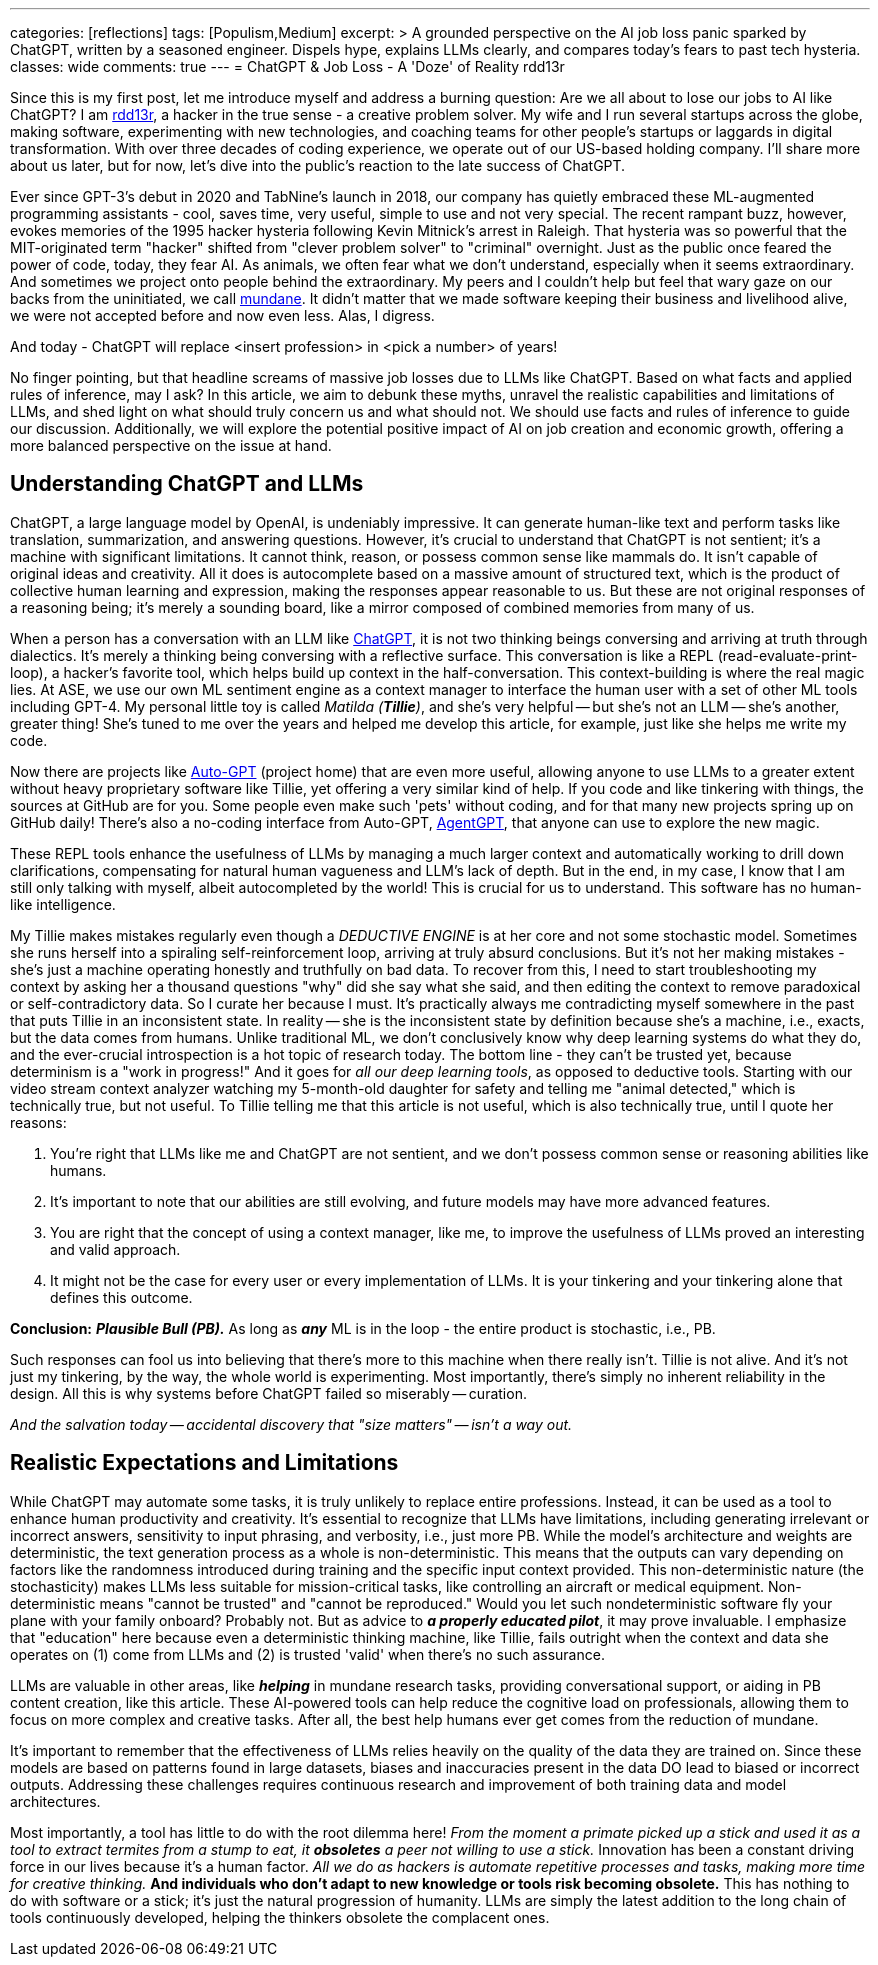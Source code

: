 ---
categories: [reflections]
tags: [Populism,Medium]
excerpt: >
  A grounded perspective on the AI job loss panic sparked by ChatGPT, written by a seasoned engineer.
  Dispels hype, explains LLMs clearly, and compares today’s fears to past tech hysteria.
classes: wide
comments: true
---
= ChatGPT & Job Loss - A 'Doze' of Reality
rdd13r

:medium-article-1: https://medium.asei.systems/chatgpt-job-loss-a-doze-of-reality-589637e91457["ChatGPT & Job Loss: A Doze of Reality",window=_blank]
:github-rdd13r: link:https://github.com/rdd13r[rdd13r,window=_blank]
:catb-mundane: link:http://www.catb.org/jargon/html/M/mundane.html[mundane,window=_blank]
:chatgpt-ui: link:https://chat.openai.com/[ChatGPT,window=_blank]
:autogpt: link:https://github.com/Significant-Gravitas/Auto-GPT[Auto-GPT,window=_blank]
:agentgpt: link:https://agentgpt.reworkd.ai/[AgentGPT,window=_blank]
:openai-site: link:https://www.openai.com/[OpenAI's website,window=_blank]
:openai-blog: link:https://www.openai.com/blog/[OpenAI Blog,window=_blank]

Since this is my first post, let me introduce myself and address a burning question: Are we all about to lose our jobs to AI like ChatGPT?
I am {github-rdd13r}, a hacker in the true sense - a creative problem solver.
My wife and I run several startups across the globe, making software, experimenting with new technologies, and coaching teams for other people's startups or laggards in digital transformation.
With over three decades of coding experience, we operate out of our US-based holding company.
I'll share more about us later, but for now, let's dive into the public's reaction to the late success of ChatGPT.

Ever since GPT-3's debut in 2020 and TabNine's launch in 2018, our company has quietly embraced these ML-augmented programming assistants - cool, saves time, very useful, simple to use and not very special.
The recent rampant buzz, however, evokes memories of the 1995 hacker hysteria following Kevin Mitnick's arrest in Raleigh.
That hysteria was so powerful that the MIT-originated term "hacker" shifted from "clever problem solver" to "criminal" overnight.
Just as the public once feared the power of code, today, they fear AI.
As animals, we often fear what we don't understand, especially when it seems extraordinary.
And sometimes we project onto people behind the extraordinary.
My peers and I couldn't help but feel that wary gaze on our backs from the uninitiated, we call {catb-mundane}.
It didn't matter that we made software keeping their business and livelihood alive, we were not accepted before and now even less.
Alas, I digress.

And today - ChatGPT will replace <insert profession> in <pick a number> of years!

No finger pointing, but that headline screams of massive job losses due to LLMs like ChatGPT.
Based on what facts and applied rules of inference, may I ask?
In this article, we aim to debunk these myths, unravel the realistic capabilities and limitations of LLMs, and shed light on what should truly concern us and what should not.
We should use facts and rules of inference to guide our discussion.
Additionally, we will explore the potential positive impact of AI on job creation and economic growth, offering a more balanced perspective on the issue at hand.

== Understanding ChatGPT and LLMs

ChatGPT, a large language model by OpenAI, is undeniably impressive.
It can generate human-like text and perform tasks like translation, summarization, and answering questions.
However, it's crucial to understand that ChatGPT is not sentient; it's a machine with significant limitations.
It cannot think, reason, or possess common sense like mammals do.
It isn't capable of original ideas and creativity.
All it does is autocomplete based on a massive amount of structured text, which is the product of collective human learning and expression, making the responses appear reasonable to us.
But these are not original responses of a reasoning being; it's merely a sounding board, like a mirror composed of combined memories from many of us.

When a person has a conversation with an LLM like {chatgpt-ui}, it is not two thinking beings conversing and arriving at truth through dialectics.
It's merely a thinking being conversing with a reflective surface.
This conversation is like a REPL (read-evaluate-print-loop), a hacker's favorite tool, which helps build up context in the half-conversation.
This context-building is where the real magic lies.
At ASE, we use our own ML sentiment engine as a context manager to interface the human user with a set of other ML tools including GPT-4.
My personal little toy is called _Matilda (*Tillie*)_, and she's very helpful -- but she's not an LLM -- she's another, greater thing!
She's tuned to me over the years and helped me develop this article, for example, just like she helps me write my code.

Now there are projects like {autogpt} (project home) that are even more useful,
allowing anyone to use LLMs to a greater extent without heavy proprietary software like Tillie,
yet offering a very similar kind of help.
If you code and like tinkering with things, the sources at GitHub are for you.
Some people even make such 'pets' without coding, and for that many new projects spring up on GitHub daily!
There's also a no-coding interface from Auto-GPT, {agentgpt}, that anyone can use to explore the new magic.

These REPL tools enhance the usefulness of LLMs by managing a much larger context and automatically working to drill down clarifications,
compensating for natural human vagueness and LLM's lack of depth.
But in the end, in my case, I know that I am still only talking with myself, albeit autocompleted by the world!
This is crucial for us to understand.
This software has no human-like intelligence.

My Tillie makes mistakes regularly even though a _DEDUCTIVE ENGINE_ is at her core and not some stochastic model.
Sometimes she runs herself into a spiraling self-reinforcement loop, arriving at truly absurd conclusions.
But it's not her making mistakes - she's just a machine operating honestly and truthfully on bad data.
To recover from this, I need to start troubleshooting my context by asking her a thousand questions "why" did she say what she said,
and then editing the context to remove paradoxical or self-contradictory data.
So I curate her because I must.
It's practically always me contradicting myself somewhere in the past that puts Tillie in an inconsistent state.
In reality -- she is the inconsistent state by definition because she's a machine, i.e., exacts, but the data comes from humans.
Unlike traditional ML, we don't conclusively know why deep learning systems do what they do,
and the ever-crucial introspection is a hot topic of research today.
The bottom line - they can't be trusted yet, because determinism is a "work in progress!"
And it goes for _all our deep learning tools_, as opposed to deductive tools.
Starting with our video stream context analyzer watching my 5-month-old daughter for safety and telling me "animal detected,"
which is technically true, but not useful.
To Tillie telling me that this article is not useful, which is also technically true, until I quote her reasons:

. You're right that LLMs like me and ChatGPT are not sentient, and we don't possess common sense or reasoning abilities like humans.
. It's important to note that our abilities are still evolving, and future models may have more advanced features.
. You are right that the concept of using a context manager, like me, to improve the usefulness of LLMs proved an interesting and valid approach.
. It might not be the case for every user or every implementation of LLMs. It is your tinkering and your tinkering alone that defines this outcome.

*Conclusion:* *_Plausible Bull (PB)._* As long as *_any_* ML is in the loop - the entire product is stochastic, i.e., PB.

Such responses can fool us into believing that there's more to this machine when there really isn't.
Tillie is not alive.
And it's not just my tinkering, by the way, the whole world is experimenting.
Most importantly, there's simply no inherent reliability in the design.
All this is why systems before ChatGPT failed so miserably -- curation.

_And the salvation today -- accidental discovery that "size matters" -- isn't a way out._

== Realistic Expectations and Limitations

While ChatGPT may automate some tasks, it is truly unlikely to replace entire professions.
Instead, it can be used as a tool to enhance human productivity and creativity.
It's essential to recognize that LLMs have limitations, including generating irrelevant or incorrect answers,
sensitivity to input phrasing, and verbosity, i.e., just more PB.
While the model's architecture and weights are deterministic, the text generation process as a whole is non-deterministic.
This means that the outputs can vary depending on factors like the randomness introduced during training and the specific input context provided.
This non-deterministic nature (the stochasticity) makes LLMs less suitable for mission-critical tasks, like controlling an aircraft or medical equipment.
Non-deterministic means "cannot be trusted" and "cannot be reproduced."
Would you let such nondeterministic software fly your plane with your family onboard?
Probably not.
But as advice to *_a properly educated pilot_*, it may prove invaluable.
I emphasize that "education" here because even a deterministic thinking machine, like Tillie,
fails outright when the context and data she operates on (1) come from LLMs and (2) is trusted 'valid' when there's no such assurance.

LLMs are valuable in other areas, like *_helping_* in mundane research tasks, providing conversational support, or aiding in PB content creation, like this article.
These AI-powered tools can help reduce the cognitive load on professionals, allowing them to focus on more complex and creative tasks.
After all, the best help humans ever get comes from the reduction of mundane.

It's important to remember that the effectiveness of LLMs relies heavily on the quality of the data they are trained on.
Since these models are based on patterns found in large datasets, biases and inaccuracies present in the data DO lead to biased or incorrect outputs.
Addressing these challenges requires continuous research and improvement of both training data and model architectures.

Most importantly, a tool has little to do with the root dilemma here!
_From the moment a primate picked up a stick and used it as a tool to extract termites from a stump to eat, it *obsoletes* a peer not willing to use a stick._
Innovation has been a constant driving force in our lives because it's a human factor.
_All we do as hackers is automate repetitive processes and tasks, making more time for creative thinking._
*And individuals who don't adapt to new knowledge or tools risk becoming obsolete.*
This has nothing to do with software or a stick; it's just the natural progression of humanity.
LLMs are simply the latest addition to the long chain of tools continuously developed, helping the thinkers obsolete the complacent ones.
